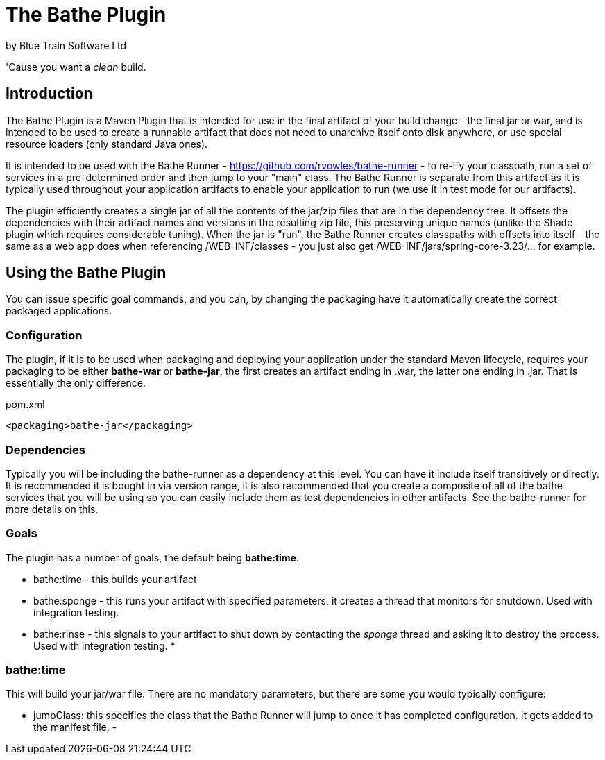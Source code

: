 = The Bathe Plugin
by Blue Train Software Ltd

'Cause you want a _clean_ build.

== Introduction

The Bathe Plugin is a Maven Plugin that is intended for use in the final artifact of your build change - 
the final jar or war, and is intended to be used to create a runnable artifact that does not need to unarchive itself onto disk anywhere,
or use special resource loaders (only standard Java ones).

It is intended to be used with the Bathe Runner - https://github.com/rvowles/bathe-runner - to re-ify your classpath,
run a set of services in a pre-determined order and then jump to your "main" class. The Bathe Runner is separate from
this artifact as it is typically used throughout your application artifacts to enable your application to run (we use it
in test mode for our artifacts).

The plugin efficiently creates a single jar of all the contents of the jar/zip files that are in the dependency tree. It offsets the
dependencies with their artifact names and versions in the resulting zip file, this preserving unique names (unlike the Shade plugin which
requires considerable tuning). When the jar is "run", the Bathe Runner creates classpaths with offsets into itself - the same as a web app
does when referencing /WEB-INF/classes - you just also get /WEB-INF/jars/spring-core-3.23/... for example.

== Using the Bathe Plugin

You can issue specific goal commands, and you can, by changing the packaging have it automatically create the correct packaged applications.

=== Configuration
The plugin, if it is to be used when packaging and deploying your application under the standard Maven lifecycle, requires your packaging 
to be either *bathe-war* or *bathe-jar*, the first creates an artifact ending in .war, the latter one ending in .jar. That is essentially 
the only difference.

[source,xml]
.pom.xml
----
<packaging>bathe-jar</packaging>
----

=== Dependencies

Typically you will be including the bathe-runner as a dependency at this level. You can have it include itself transitively or directly. It is recommended it is bought in via version range, it is also recommended that you create a composite of all of the bathe services that you will be using so you can easily include them as test dependencies in other artifacts. See the bathe-runner for more details on this.

=== Goals

The plugin has a number of goals, the default being *bathe:time*.

* bathe:time - this builds your artifact
* bathe:sponge - this runs your artifact with specified parameters, it creates a thread that monitors for shutdown. Used with integration testing.
* bathe:rinse - this signals to your artifact to shut down by contacting the _sponge_ thread and asking it to destroy the process. Used with integration testing.
* 

=== bathe:time

This will build your jar/war file. There are no mandatory parameters, but there are some you would typically configure:

- jumpClass: this specifies the class that the Bathe Runner will jump to once it has completed configuration. It gets added to the manifest file.
- 
